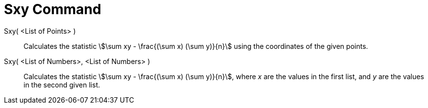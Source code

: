 = Sxy Command
:page-en: commands/Sxy
ifdef::env-github[:imagesdir: /en/modules/ROOT/assets/images]

Sxy( <List of Points> )::
  Calculates the statistic stem:[\sum xy - \frac{(\sum x) (\sum y)}{n}] using the coordinates of the given points.

Sxy( <List of Numbers>, <List of Numbers> )::
  Calculates the statistic stem:[\sum xy - \frac{(\sum x) (\sum y)}{n}], where _x_ are the values in the first list,
  and _y_ are the values in the second given list.
